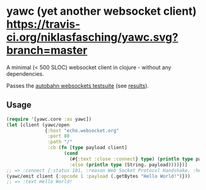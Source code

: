 * yawc (yet another websocket client) [[https://travis-ci.org/niklasfasching/yawc.svg?branch=master]]

A minimal (< 500 SLOC) websocket client in clojure - without any dependencies.

Passes the [[https://github.com/crossbario/autobahn-testsuite][autobahn websockets testsuite]] (see [[https://niklasfasching.github.io/headless/][results]]).

** Usage

#+BEGIN_SRC clojure
(require '[yawc.core :as yawc])
(let [client (yawc/open
              {:host "echo.websocket.org"
               :port 80
               :path "/"
               :cb (fn [type payload client]
                     (cond
                       (#{:text :close :connect} type) (println type payload)
                       :else (println type (String. payload))))})]
;; => :connect {:status 101, :reason Web Socket Protocol Handshake, :headers {connection Upgrade, date Sun, 01 Apr 2018 13, sec-websocket-accept g7Uq6gHNVaVhx/pERAJiHxDSs/w=, server Kaazing Gateway, upgrade websocket}, :content }
(yawc/emit client {:opcode 1 :payload (.getBytes "Hello World!")}))
;; => :text Hello World!
#+END_SRC
